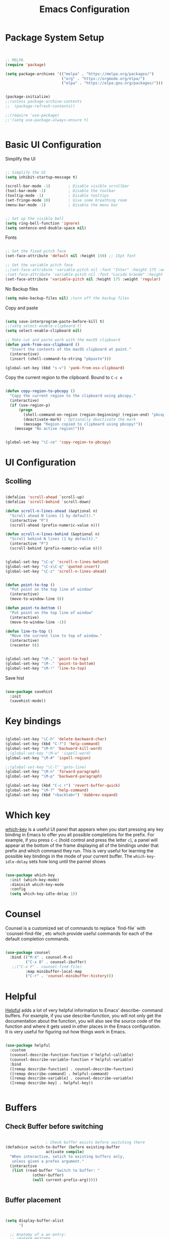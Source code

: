 #+title: Emacs Configuration
#+PROPERTY: header-args:emacs-lisp :tangle ~/dotfiles/init.el


* Package System Setup

#+begin_src emacs-lisp


  ;; MELPA
  (require 'package)

  (setq package-archives '(("melpa" . "https://melpa.org/packages/")
                           ("org" . "https://orgmode.org/elpa/")
                           ("elpa" . "https://elpa.gnu.org/packages/")))


  (package-initialize)
  ;;(unless package-archive-contents
  ;;  (package-refresh-contents))

  ;;(require 'use-package)
  ;;'(setq use-package-always-ensure t)


#+end_src


* Basic UI Configuration

Simplify the UI

#+begin_src emacs-lisp

  ;; Simplify the UI
  (setq inhibit-startup-message t)

  (scroll-bar-mode -1)        ; Disable visible scrollbar
  (tool-bar-mode -1)          ; Disable the toolbar
  (tooltip-mode -1)           ; Disable tooltips
  (set-fringe-mode 10)        ; Give some breathing room
  (menu-bar-mode -1)          ; Disable the menu bar


  ;; Set up the visible bell
  (setq ring-bell-function 'ignore)
  (setq sentence-end-double-space nil)

#+end_src

Fonts

#+begin_src emacs-lisp

  ;; Set the fixed pitch face
  (set-face-attribute 'default nil :height 150) ;; 15pt font

  ;; Set the variable pitch face
  ;;(set-face-attribute 'variable-pitch nil :font "Inter" :height 175 :weight 'regular)
  ;(set-face-attribute 'variable-pitch nil :font "Lucida Grande" :height 175 :weight 'regular)
  (set-face-attribute 'variable-pitch nil :height 175 :weight 'regular)

#+end_src

No Backup files

#+begin_src emacs-lisp
  (setq make-backup-files nil) ;turn off the backup files
#+end_src

Copy and paste

#+begin_src emacs-lisp

  (setq save-interprogram-paste-before-kill t)
  ;;(setq select-enable-clipboard t)
  (setq select-enable-clipboard nil)

  ;; Make cut and paste work with the macOS clipboard
  (defun yank-from-osx-clipboard ()
    "Insert the contents of the macOS clipboard at point."
    (interactive)
    (insert (shell-command-to-string "pbpaste")))

  (global-set-key (kbd "s-v") 'yank-from-osx-clipboard)

#+end_src

Copy the current region to the clipboard.  Bound to =C-c e=

#+begin_src emacs-lisp

  (defun copy-region-to-pbcopy ()
    "Copy the current region to the clipboard using pbcopy."
    (interactive)
    (if (use-region-p)
        (progn
          (shell-command-on-region (region-beginning) (region-end) "pbcopy")
          (deactivate-mark) ; Optionally deactivate the mark
          (message "Region copied to clipboard using pbcopy!"))
      (message "No active region!")))


  (global-set-key "\C-ce" 'copy-region-to-pbcopy)

#+end_src


* UI Configuration

** Scolling

#+begin_src emacs-lisp

  (defalias 'scroll-ahead `scroll-up)
  (defalias 'scroll-behind `scroll-down)

  (defun scroll-n-lines-ahead (&optional n)
    "Scroll ahead N lines (1 by default)."
    (interactive "P")
    (scroll-ahead (prefix-numeric-value n)))

  (defun scroll-n-lines-behind (&optional n)
    "Scroll behind N lines (1 by default)."
    (interactive "P")
    (scroll-behind (prefix-numeric-value n)))


  (global-set-key "\C-q" 'scroll-n-lines-behind)
  (global-set-key "\C-x\C-q" 'quoted-insert)
  (global-set-key "\C-z" 'scroll-n-lines-ahead)


  (defun point-to-top ()
    "Put point on the top line of window"
    (interactive)
    (move-to-window-line 0))

  (defun point-to-bottom ()
    "Put point on the top line of window"
    (interactive)
    (move-to-window-line -1))

  (defun line-to-top ()
    "Move the current line to top of window."
    (interactive)
    (recenter 0))


  (global-set-key "\M-," 'point-to-top)
  (global-set-key "\M-." 'point-to-bottom)
  (global-set-key "\M-!" 'line-to-top)

#+end_src

Save hist

#+begin_src emacs-lisp

  (use-package savehist
    :init
    (savehist-mode))

#+end_src


* Key bindings

#+begin_src emacs-lisp

  (global-set-key "\C-h" 'delete-backward-char)
  (global-set-key (kbd "C-?") 'help-command)
  (global-set-key "\M-h" 'backward-kill-word)
  ;;(global-set-key "\M-w" 'ispell-word)
  (global-set-key "\M-#" 'ispell-region)

  ;;(global-set-key "\C-l" 'goto-line)
  (global-set-key "\M-n" 'forward-paragraph)
  (global-set-key "\M-p" 'backward-paragraph)

  (global-set-key (kbd "C-c r") 'revert-buffer-quick)
  (global-set-key "\M-?" 'help-command)
  (global-set-key (kbd "<backtab>") 'dabbrev-expand)

#+end_src


* Which key

[[https://github.com/justbur/emacs-which-key][which-key]]  is a useful UI panel that appears when you start pressing any key binding in Emacs to offer you all possible completions for the prefix. For example, if you press =C-c= (hold control and press the letter =c=), a panel will appear at the bottom of the frame displaying all of the bindings under that prefix and which command they run. This is very useful for learning the possible key bindings in the mode of your current buffer. The =which-key-idle-delay= sets how long until the pannel shows

#+begin_src emacs-lisp

  (use-package which-key
    :init (which-key-mode)
    :diminish which-key-mode
    :config
    (setq which-key-idle-delay 1))

#+end_src


* Counsel

Counsel is a customized set of commands to replace `find-file` with `counsel-find-file`, etc which provide useful commands for each of the default completion commands.

#+begin_src emacs-lisp

  (use-package counsel
    :bind (("M-X" . counsel-M-x)
           ("C-x B" . counsel-ibuffer)
  	 ;;("C-x F" . counsel-find-file)
           :map minibuffer-local-map
           ("C-r" . 'counsel-minibuffer-history)))

#+end_src


* Helpful

[[https://github.com/Wilfred/helpful][Helpful]] adds a lot of very helpful information to Emacs’ describe- command buffers. For example, if you use describe-function, you will not only get the documentation about the function, you will also see the source code of the function and where it gets used in other places in the Emacs configuration. It is very useful for figuring out how things work in Emacs.

#+begin_src emacs-lisp

  (use-package helpful
    :custom
    (counsel-describe-function-function #'helpful-callable)
    (counsel-describe-variable-function #'helpful-variable)
    :bind
    ([remap describe-function] . counsel-describe-function)
    ([remap describe-command] . helpful-command)
    ([remap describe-variable] . counsel-describe-variable)
    ([remap describe-key] . helpful-key))


#+end_src


* Buffers

** Check Buffer before switching

#+begin_src emacs-lisp

  					; Check buffer exists before switching there
  (defadvice switch-to-buffer (before existing-buffer
  				    activate compile)
    "When interactive, swtich to existing buffers only,
     unless given a prefex argument."
    (interactive
     (list (read-buffer "Switch to buffer: "
  		      (other-buffer)
  		      (null current-prefix-arg)))))


#+end_src

** Buffer placement

#+begin_src emacs-lisp


  (setq display-buffer-alist
        '(

  	;; Anatomy of a an entry:
  	;; (BUFFER-MATCHER
  	;;  LIST-OF-DISPLAY-ACTIONS
  	;;  &optional PARAMETERS)

  	("\\*Org todo\\*"
  	 ;; list of display functions
  	 (display-buffer-reuse-window
  	  display-buffer-below-selected)
  	 ;; Parameters
  	 (window-height . fit-window-to-buffer)
  	 (dedicated . t)
  	 )

  	("\\*wclock\\*"
  	 ;; list of display functions
  	 (display-buffer-reuse-window
  	  display-buffer-below-selected)
  	 ;; Parameters
  	 (window-height . fit-window-to-buffer)
  	 (dedicated . t)
  	 )

  	
  	))

#+end_src


Ediff

#+begin_src emacs-lisp

  (setq ediff-split-window-function 'split-window-horizontally)
  (setq ediff-window-setup-function 'ediff-setup-windows-plain)

#+end_src


* Text Editing 

Whitespace

#+begin_src emacs-lisp


  (defun replace-blank-lines-with-true-blanks ()
    (interactive)
    (save-excursion
      (goto-char (point-min))
      (while (re-search-forward "^[ \t]+$" nil t)
        (replace-match "" nil nil))))

  (defun remove-trailing-whitespace ()
    (interactive)
    (when (derived-mode-p 'python-mode 'emacs-lisp-mode)
      (delete-trailing-whitespace)))

  (add-hook 'before-save-hook 'remove-trailing-whitespace)


#+end_src


* Copilot

https://github.com/copilot-emacs/copilot.el

#+begin_src emacs-lisp

  ;; Setting up copilot
  (add-to-list 'load-path "~/emacs/copilot.el")
  (require 'editorconfig)
  (require 'copilot)
  (add-hook 'prog-mode-hook 'copilot-mode)
  (define-key copilot-completion-map (kbd "<backtab>") 'copilot-accept-completion)
  (define-key copilot-completion-map (kbd "C-c C-f") 'copilot-accept-completion-by-word)
  (define-key copilot-completion-map (kbd "C-<tab>") 'copilot-accept-completion-by-word)
  (define-key copilot-completion-map (kbd "C-M-<tab>") 'copilot-accept-completion-by-line)  

  (define-key copilot-completion-map (kbd "M-p") 'copilot-previous-completion)
  (define-key copilot-completion-map (kbd "M-n") 'copilot-next-completion)
  (define-key copilot-completion-map (kbd "C-g") 'copilot-clear-overlay)

  (setq warning-suppress-types '((copilot)))

#+end_src


Chat: https://github.com/chep/copilot-chat.el
 
Automatically make git commit messages.

#+begin_src emacs-lisp

  (add-hook 'git-commit-setup-hook 'copilot-chat-insert-commit-message)
  (global-set-key (kbd "C-c c") 'copilot-chat-transient)

#+end_src


* GPTel


#+begin_src emacs-lisp


  ;; Setting up gptel
  ;; (add-to-list 'load-path "~/emacs/gptel")

  (use-package gptel
    :ensure t
    :config
    ;; either hard‑code it (not recommended for shared configs):
    ;;(setq gptel-api-key "sk‑YOUR_SECRET_KEY_HERE")

    ;; or, read from your shell’s env var:
    (setq gptel-api-key (getenv "OPENAI_API_KEY")))
  

  (add-to-list 'gptel-directives '(dict . "Provide synonyms for the word I provide. Respond with a list of words separated by commas; respond in one line."))
  (add-to-list 'gptel-directives '(math . "I want you to act like a mathematician. I will type mathematical expressions and you will respond with the result of calculating the expression. I want you to answer only with the final amount and nothing else. Do not write explanations. When I need to tell you something in English, I'll do it by putting the text inside square brackets {like this}."))

  (global-set-key (kbd "C-c g") 'gptel-send)
  (global-set-key (kbd "C-c m") 'gptel-menu)


  (defun gptel-send-with-options (&optional arg)
    "Send query.  With prefix ARG open gptel's menu instead."
    (interactive "P")
    (if arg
        (call-interactively 'gptel-menu)
      (gptel--suffix-send (transient-args 'gptel-menu))))


  ;; Optional defaults
  (setq gptel-use-tools t                 ; allow tool use by default
        gptel-confirm-tool-calls nil        ; ask before each invocation
        gptel-include-tool-results nil)     ; echo results back to the model


  (gptel-make-preset 'proofreading
    :description "Preset for proofreading tasks"
    :system "Please copy edit this text. The replace will applied in place so only return the edited text."
    :use-context 'system)



#+end_src

Look up function... Should probalbly being gptel-quick instead !

#+begin_src emacs-lisp

  (defvar gptel-lookup--history nil)

  (defun gptel-lookup (prompt)
    (interactive (list (read-string "Ask ChatGPT: " nil gptel-lookup--history)))
    (when (string= prompt "") (user-error "A prompt is required."))
    (gptel-request
        prompt
      :system "You LLM living in Emacs and a helpful assistant. Be concise"      ;; <- Your system directive here
      :callback
      (lambda (response info)
        (if (not response)
            (message "gptel-lookup failed with message: %s" (plist-get info :status))
  	(with-current-buffer (get-buffer-create "*gptel-lookup*")
            (let ((inhibit-read-only t))
              (erase-buffer)
              (insert response))
            (special-mode)
            (display-buffer (current-buffer)
                            `((display-buffer-in-side-window)
                              (side . bottom)
                              (window-height . ,#'fit-window-to-buffer))))))))


#+end_src


* Vertigo

The [[https://github.com/minad/vertico][Vertigo]] package applies a vertical layout to the minibuffer. It also pops up the minibuffer eagerly so we can see the available options without further interactions. This package is very fast and "just works", though it also is highly customisable in case we need to modify its behaviour.


#+begin_src emacs-lisp

  (use-package vertico
    :ensure t
    :custom
    (vertico-cycle t)
    :init
    (vertico-mode))


  (keymap-set vertico-map "?" #'minibuffer-completion-help)
  (keymap-set vertico-map "M-RET" #'minibuffer-force-complete-and-exit)
  (keymap-set vertico-map "M-TAB" #'minibuffer-complete)
  (keymap-set vertico-map "TAB" #'minibuffer-complete)


#+end_src


* Marginalia

The [[https://protesilaos.com/emacs/dotemacs#h:bd3f7a1d-a53d-4d3e-860e-25c5b35d8e7e][Marginalia]] package provides helpful annotations next to  completion candidates in the minibuffer.  The information on display depends on the type of content.  If it is about files, it shows file permissions and the last modified date.  If it is a buffer, it shows the buffer's size, major mode, and the like.
 
#+begin_src emacs-lisp

  (use-package marginalia
    :after vertico
    :ensure t
    :custom
    (marginalia-annotators '(marginalia-annotators-heavy marginalia-annotators-light nil))
    :init
    (marginalia-mode))

#+end_src


* Orderless

The [[https://protesilaos.com/emacs/dotemacs#h:7cc77fd0-8f98-4fc0-80be-48a758fcb6e2][orderless]] package lets the minibuffer use an out-of-order pattern matching algorithm.  It matches space-separated words or regular expressions in any order.  In its simplest form, something like "ins pac" matches `package-menu-mark-install' as well as `package-install'.  This is a powerful tool because we no longer need to remember exactly how something is named.

Note that Emacs has lots of "completion styles" (pattern matching algorithms), but let us keep things simple.

#+begin_src emacs-lisp

  (use-package orderless
    :ensure t
    :config
    (setq completion-styles '(orderless basic)))
    
#+end_src


* Consult


The [[https://protesilaos.com/emacs/dotemacs#h:22e97b4c-d88d-4deb-9ab3-f80631f9ff1d][consult]] package provides lots of commands that are enhanced variants of basic, built-in functionality.  One of the headline features of consult is its preview facility, where it shows in another Emacs window the context of what is currently matched in the minibuffer.  Here I define key bindings for some commands you may find useful.  The mnemonic for their prefix is "alternative search" (as opposed to the basic C-s or C-r keys).

#+begin_src emacs-lisp

  (use-package consult
    :ensure t
    :bind (;; A recursive grep
           ("M-s g" . consult-grep)
           ;; Search for files names recursively
           ("M-s f" . consult-find)
           ;; Search through the outline (headings) of the file
           ("M-s M-o" . consult-outline)
           ;; Search the current buffer
           ("M-s M-l" . consult-line)
           ;; Switch to another buffer, or bookmarked file, or recently
           ;; opened file.
           ("M-s b" . consult-buffer)))
    
#+end_src


* Embark

[[https://github.com/oantolin/embark][embark]]
#+begin_src emacs-lisp

    (use-package embark
      :ensure t

      :bind
      (("C-." . embark-act)         ;; pick some comfortable binding
       ("C-;" . embark-dwim)        ;; good alternative: M-.
       ;("C-h B" . embark-bindings) ;; alternative for `describe-bindings'
       ) 

      :init

      ;; Optionally replace the key help with a completing-read interface
      (setq prefix-help-command #'embark-prefix-help-command)

      ;; Show the Embark target at point via Eldoc. You may adjust the
      ;; Eldoc strategy, if you want to see the documentation from
      ;; multiple providers. Beware that using this can be a little
      ;; jarring since the message shown in the minibuffer can be more
      ;; than one line, causing the modeline to move up and down:

      ;; (add-hook 'eldoc-documentation-functions #'embark-eldoc-first-target)
      ;; (setq eldoc-documentation-strategy #'eldoc-documentation-compose-eagerly)

      :config

      ;; Hide the mode line of the Embark live/completions buffers
      (add-to-list 'display-buffer-alist
                   '("\\`\\*Embark Collect \\(Live\\|Completions\\)\\*"
                     nil
                     (window-parameters (mode-line-format . none)))))


    ;; Consult users will also want the embark-consult package.
    (use-package embark-consult
      :ensure t ; only need to install it, embark loads it after consult if found
      :hook
      (embark-collect-mode . consult-preview-at-point-mode))


#+end_src


* Magit

 The `magit' package is a powerful interface to Git.

#+begin_src emacs-lisp

  (use-package magit
    :ensure t)

#+end_src


* Dired

The `dired' package is the built-in file manager of Emacs.

#+begin_src emacs-lisp


  (use-package dired
    :ensure nil              ;; dired is built-in
    :bind (:map dired-mode-map
                ("b" . dired-up-directory))
    :custom ((insert-directory-program "gls")
  	   (dired-listing-switches "-agho --group-directories-first")
  	   ;;(dired-dwim-target t)
  	   ;;(dired-recursive-copies 'always)
  	   ;;(dired-recursive-deletes 'top)
  	   )
    )


  (with-eval-after-load 'dired
    (require 'dired-x))

  (use-package dired-open
    :config
    ;; Doesn't work as expected!
    (add-to-list 'dired-open-functions #'dired-open-xdg t)
    ;; -- OR! --
    (setq dired-open-extensions '(("key" . "open")
  				("docx". "open")
  				("xlsx". "open")
  				("pdf" . "open"))))


  (use-package dired-hide-dotfiles
    :hook (dired-mode . dired-hide-dotfiles-mode)
    :bind(:map dired-mode-map
  	("H" . dired-hide-dotfiles-mode)
    ))
    
#+end_src


* Rainbow Delimiters
 
[[https://github.com/Fanael/rainbow-delimiters][rainbow-delimiters]] is useful in programming modes because it colorizes nested parentheses and brackets according to their nesting depth. This makes it a lot easier to visually match parentheses in Emacs Lisp code without having to count them yourself.

#+begin_src emacs-lisp

  (use-package rainbow-delimiters
    :hook (prog-mode . rainbow-delimiters-mode))

#+end_src


* Tramps

LPC

#+begin_src emacs-lisp

  (setq remote-lpc-coffea4bees-path "/ssh:jda102@cmslpc-el9.fnal.gov:/uscms/home/jda102/nobackup/HH4b/Run3/coffea4bees/")

  ;; Example of using the variable
  (defun open-lpc-coffea4bees ()
    "Open the remote HH4b directory on the LPC."
    (interactive)
    (find-file remote-lpc-coffea4bees-path))
    
#+end_src

Falcon

#+begin_src emacs-lisp

  (setq remote-falcon-coffea4bees-path "/ssh:jalison@falcon.phys.cmu.edu:/home/export/jalison/work/coffea4bees/python")

  ;; Example of using the variable
  (defun open-falcon-coffea4bees ()
    "Open the remote HH4b directory on falcon.phys.cmu.edu"
    (interactive)
    (find-file remote-falcon-coffea4bees-path))


#+end_src

  
* Org Mode

[[https://orgmode.org/][Org Mode]] is one of the hallmark features of Emacs. It is a rich document editor, project planner, task and time tracker, blogging engine, and literate coding utility all wrapped up in one package.

** Better Fonts


The efs/org-font-setup function configures various text faces to tweak the sizes of headings and use variable width fonts in most cases so that it looks more like we’re editing a document in org-mode. We switch back to fixed width (monospace) fonts for code blocks and tables so that they display correctly

#+begin_src emacs-lisp :tangle ~/dotfiles/init-org.el

  (defun efs/org-font-setup ()
    ;; Replace list hyphen with dot
    ;(font-lock-add-keywords 'org-mode
    ;			  '(("^ *\\([-]\\) "
    ;			     (0 (prog1 () (compose-region (match-beginning 1) (match-end 1) "•"))))))


    ;; Set faces for heading levels with colors
    ;;(set-face-attribute 'org-level-1 nil :font "Lucida Grande" :weight 'bold    :height 1.1 :foreground "#8350ef")
    ;;;;;(set-face-attribute 'org-level-1 nil :font "Lucida Grande" :weight 'bold    :height 1.1 :foreground "mediumblue")
    ;;;;;(set-face-attribute 'org-level-2 nil :font "Lucida Grande" :weight 'bold    :height 1.1 ) 
    ;;;;;(set-face-attribute 'org-level-3 nil :font "Lucida Grande" :weight 'regular :height 1.1 ) 
    ;;;;;(set-face-attribute 'org-level-4 nil :font "Lucida Grande" :weight 'regular :height 1.1 ) 
    ;;;;;(set-face-attribute 'org-level-5 nil :font "Lucida Grande" :weight 'regular :height 1.1 ) 
    ;;;;;(set-face-attribute 'org-level-6 nil :font "Lucida Grande" :weight 'regular :height 1.1 ) 
    ;;;;;(set-face-attribute 'org-level-7 nil :font "Lucida Grande" :weight 'regular :height 1.1 ) 
    ;;;;;(set-face-attribute 'org-level-8 nil :font "Lucida Grande" :weight 'regular :height 1.1 ) 

    ;; Ensure that anything that should be fixed-pitch in Org files appears that way
    (set-face-attribute 'org-block nil :foreground nil :inherit '(shadow fixed-pitch) :height 1.0)
    (set-face-attribute 'org-code nil   :inherit '(shadow fixed-pitch))
    (set-face-attribute 'org-table nil   :inherit '(shadow fixed-pitch))
    (set-face-attribute 'org-verbatim nil :inherit '(shadow fixed-pitch) :height 0.9)
    (set-face-attribute 'org-special-keyword nil :inherit '(font-lock-comment-face fixed-pitch))
    (set-face-attribute 'org-meta-line nil :inherit '(font-lock-comment-face fixed-pitch))
    (set-face-attribute 'org-checkbox nil :inherit 'fixed-pitch)
    )

#+end_src


** Basic Config

This section contains the basic configuration for org-mode plus the configuration for Org agendas and capture templates.

#+begin_src emacs-lisp :tangle ~/dotfiles/init-org.el

  (defun efs/org-mode-setup ()
    (org-indent-mode)
    (variable-pitch-mode 1)
    ;;(setq-default line-spacing 0.5) ;; 0.2 means 20% extra space
    (visual-line-mode 1))


  (use-package org
    :hook (org-mode . efs/org-mode-setup)
    :config
    (setq org-ellipsis " ▾")
    (setq org-agenda-files
    	'("~/RoamNotes/Tasks.org"
    	  "~/RoamNotes/Mail.org"
    	  "~/RoamNotes/Archive.org"
    	  "~/RoamNotes/Birthdays.org"
    	  "~/RoamNotes/gcal.org"
    	  ))
    (setq org-hide-emphasis-markers t)
    (setq org-hide-block-startup t)
    (efs/org-font-setup)

    (setq org-insert-heading-respect-content t)
    (setq org-agenda-start-with-log-mode t)
    (setq org-log-done 'time)
    (setq org-log-into-drawer t)


    (setq org-todo-keywords
    	'((sequence "TODO(t)" "The ONE thing(o)" "Now(n)" "Someday Maybe(s)" "Waiting(w)" "Planned(p)" "|" "CANCEL(c!)" "DONE(d!)")
    	  ))

    (setq org-refile-targets
    	'(("Archive.org" :maxlevel . 1)
    	  ("Tasks.org" :maxlevel . 1)
    	  ))

    ;; Save Org buffers after refiling!
    (advice-add 'org-refile :after 'org-save-all-org-buffers)

    ;;
    (setq org-tag-alist
    	'((:startgroup)
    	  ;; Put mutually exclusive tags here
    	  (:endgroup)
    	  ;;("@errand" . ?E)
    	  ;;("@home" . ?H)
    	  ;;("@work" . ?W)
    	  ;;("meeting" . ?m)
    	  ;;("planning" . ?p)
    	  ("teaching" . ?t)
    	  ("emacs" . ?e)
    	  ("HGC" . ?H)
    	  ("4b" . ?4)
    	  ("bbWW" . ?W)
    	  ;;("publish" . ?P)
    	  ("idea" . ?i)
    	  ("question" . ?q)
    	  ))


    ;; Configure custom agenda views
    (setq org-agenda-custom-commands
    	'(("d" "Dashboard"
    	   ((agenda "" ((org-deadline-warning-days 7)))
    	    (todo "The ONE thing"
    		  ((org-agenda-overriding-header "The ONE Thing")))
    	    (todo "Now"
    		  ((org-agenda-overriding-header "To do:")))
    	    (todo "Waiting"
    		  ((org-agenda-overriding-header "Waiting on")))
    	    (todo "TODO"
    		  ((org-agenda-overriding-header "On a Burner in the back of my mind")))  	    
    	    ;;(tags-todo "agenda/Waiting" ((org-agenda-overriding-header "Waiting on")))
    	    ))

    	  ("t" "To do"
    	   ((todo "TODO"
    		  ((org-agenda-overriding-header "Open Items")))))

    	  ("n" "To do now"
    	   ((todo "Now"
    		  ((org-agenda-overriding-header "Now:")))))


    	  ("o" "The ONE Thing"
    	   ((todo "The ONE thing"
    		  ((org-agenda-overriding-header "The ONE Thing")))))

    	  ("s" "Someday Maybe"
    	   ((todo "Someday Maybe"
    		  ((org-agenda-overriding-header "Someday Maybe")))))

    	  ;; The + [tag-name] means that the tag is required the - [tag-name] means that the tag is excluded
    	  ;;("W" "Work Tasks" tags-todo "+work-email")

    	  ))

    (setq org-capture-templates
    	`(("a" "Appointment" entry (file "~/RoamNotes/gcal.org" )
    	   "* %?")
    	  ("t" "Tasks / Projects")

    	  ;; %? is for the cursor /  %U is the time stamp  / %a is the link to the file / %i is the current region
    	  ;;("tt" "Task" entry (file+olp "~/RoamNotes/Tasks.org" "Inbox")
    	  ;; "* TODO %?\n  %U\n  %a\n  %i" :empty-lines 1)
    	  ("tt" "Task" entry (file "~/RoamNotes/Tasks.org")
             "* TODO %?\n  %U\n " :empty-lines 1)

    	  ("m", "Email Workflow")
    	  ("mf", "Follow Up" entry (file+olp "~/RoamNotes/Mail.org" "Follow Up")
    	   "* TODO %a\n\n %i"
    	   :immediate-finish t)

    	  ("mr", "Read Later" entry (file+olp "~/RoamNotes/Mail.org" "Read Later")
    	   "* TODO %a\n\n %i"
    	   :immediate-finish t))
    	)
    )

  (add-hook 'org-mode-hook 'abbrev-mode)


#+end_src



* Org mode Keybindings

 This unbinds the Alt-Left and Alt-Right keys in Org-mode, which will make them fall back to the global Emacs keybindings (moving by word).

#+begin_src emacs-lisp :tangle ~/dotfiles/init-org.el
  					;
  (with-eval-after-load 'org
    (define-key org-mode-map (kbd "<M-left>") nil)
    (define-key org-mode-map (kbd "<backtab>") nil)
    (define-key org-mode-map (kbd "<M-right>") nil))


  #+end_src


* Nicer Heading Bullets

[[https://github.com/sabof/org-bullets][org-bullets]] replaces the heading stars in org-mode buffers with nicer looking characters that you can control. 

#+begin_src emacs-lisp  :tangle ~/dotfiles/init-org.el

  (use-package org-bullets
    :after org
    :hook (org-mode . org-bullets-mode)
    :custom
    (org-bullets-bullet-list '("○" "-" "" "" "" "" "")))

    ;; Other options: "◉" "○" "●" "○" "●" "○" "●"
  
#+end_src


* Center Org Buffers

We use [[https://github.com/joostkremers/visual-fill-column][visual-fill-column]] to center =org-mode= buffers for a more pleasing writing experience as it centers the contents of the buffer horizontally to seem more like you are editing a document. 

#+begin_src emacs-lisp : tangle ~/dotfiles/init-org.el

  (defun efs/org-mode-visual-fill ()
    (setq visual-fill-column-width 150
          visual-fill-column-center-text t)
    (visual-fill-column-mode 1))

  (use-package visual-fill-column
    :hook (org-mode . efs/org-mode-visual-fill))

#+end_src


* Latex in Org mode

#+begin_src emacs-lisp :tangle ~/dotfiles/init-org.el

  (setq org-latex-create-formula-image-program 'dvipng) ;; or 'dvisvgm for SVG output
  (setq org-export-with-broken-links t)  ;; Allow all broken links
  (setq org-startup-with-latex-preview t)
  (setq org-startup-with-inline-images t)
  (setq org-image-actual-width '(300))
  
#+end_src

#+begin_src emacs-lisp :tangle ~/dotfiles/init-org.el

  ;; adjust image size, scale, background, etc.
  (setq org-format-latex-options
        ;; (see C-h v org-format-latex-options for all settings)
        '(:foreground default :background default
          :scale 2.0   ; 1.0 = 100% size
          :html-foreground "Black" :html-background "Transparent"
          :html-scale 1.0))

#+end_src


* Org Calendar

Set the calendar to open in a side window at the top of the screen

#+begin_src emacs-lisp :tangle ~/dotfiles/init-org.el
  
  (add-to-list 'display-buffer-alist
               '("\\*Calendar\\*"
                 (display-buffer-in-side-window)
                 (side . top)
                 (window-height . 20)))

#+end_src

Default show onnly one day

#+begin_src emacs-lisp :tangle ~/dotfiles/init-org.el

  (setq org-agenda-span 'day)
  
#+end_src



* Org Roam

#+begin_src emacs-lisp :tangle ~/dotfiles/init-org.el

  (define-prefix-command 'org-roam-prefix-map)
  (global-set-key (kbd "C-c n") 'org-roam-prefix-map)


  (use-package org-roam
    :ensure t
    :custom
    (org-roam-directory "~/RoamNotes")
    (org-roam-dailies-directory   "Journal/")
    (org-roam-completion-everywhere t)
    (org-roam-dailies-capture-templates
     '(("d" "default" entry
        (file "~/RoamNotes/Templates/DailyTemplate.org")
        :target (file+head "%<%Y/%m-%B/%d-%B-%Y-%A>.org" "#+title: %<%d %B %Y %A>\n")))
     )
    (org-roam-capture-templates
     '(("d" "default" plain
        "\n\n %?\n" :empty-lines-before 1
        :if-new (file+head "Notes/${slug}-%<%Y%m%d%H%M%S>.org" "#+title: ${title}\n")
        :unnarrowed t)))
    :bind (("C-c n l" . org-roam-buffer-toggle)
           ("C-c n f" . org-roam-node-find)
           ("C-c n i" . org-roam-node-insert)
           :map org-mode-map
           ("C-M-i"    . completion-at-point))
    :bind-keymap
    ("C-c n d" . org-roam-dailies-map)
    :config
    (require 'org-roam-dailies) ;; Ensure the keymap is available
    ;; Configure backlinks buffer to always appear at the bottom
    (add-to-list 'display-buffer-alist
                 '("\\*org-roam\\*"
                   (display-buffer-in-side-window)
                   (side . bottom)
                   (slot . 0)
                   (window-width . 0.33)
                   (window-height . 0.4)
                   (window-parameters . ((no-delete-other-windows . t)))))
    (org-roam-setup))
  (org-roam-db-autosync-mode)

  (require 'org-roam-dailies)


#+end_src


* Org-roam Daily

Helper functions to open or create the daily

#+begin_src emacs-lisp :tangle ~/dotfiles/init-org.el

  (defun my/roam-dailies--today-filepath ()
    "Return the absolute path of today’s Org-roam daily note."
    (let* ((fname (format-time-string "%Y/%m-%B/%d-%B-%Y-%A.org" (current-time)))
           (dir   (expand-file-name org-roam-dailies-directory
                                    org-roam-directory)))
      (expand-file-name fname dir)))
    
#+end_src

#+begin_src emacs-lisp :tangle ~/dotfiles/init-org.el

  (defun my/roam-dailies-goto-or-capture-today ()
    "If today’s daily file exists, `goto` it; otherwise `capture` it."
    (interactive)
    (let ((file (my/roam-dailies--today-filepath)))
      ;; ensure the dailies directory is there
      (unless (file-directory-p (file-name-directory file))
        (make-directory (file-name-directory file) :parents))
      (if (file-exists-p file)
          ;; ── already there → just visit it ──
          (org-roam-dailies-goto-today)
        ;; ── absent → create via your capture template “d” ──
        (org-roam-dailies-capture-today))))

    
#+end_src

#+begin_src emacs-lisp :tangle ~/dotfiles/init-org.el

  (defun org-roam-dailies--list-files-recursively ()
    "List all Org files in `org-roam-dailies-directory' and its subdirectories."
    (let ((dailies-dir (expand-file-name org-roam-dailies-directory org-roam-directory)))
      (directory-files-recursively dailies-dir "\\.org$")))

  (advice-add 'org-roam-dailies--list-files :override #'org-roam-dailies--list-files-recursively)

#+end_src


** Daily Keybindings

#+begin_src emacs-lisp :tangle ~/dotfiles/init-org.el

  ;(global-set-key (kbd "s-d") 'org-roam-dailies-goto-today)
  (global-set-key (kbd "s-d") 'my/roam-dailies-goto-or-capture-today)
  (global-set-key (kbd "s-c") 'org-roam-dailies-goto-date)
  (global-set-key (kbd "s-a") (lambda () (interactive) (org-agenda nil "d")))
  (global-set-key (kbd "C-s-{") 'org-roam-dailies-find-previous-note)
  (global-set-key (kbd "C-s-}") 'org-roam-dailies-find-next-note)
  (global-set-key (kbd "s-t") (lambda () (interactive) (org-capture nil "tt")))
  (global-set-key (kbd "s-q") 'org-roam-node-insert-immediate)
  (global-set-key (kbd "s-i") 'org-roam-node-insert)
  (global-set-key (kbd "C-c a") 'org-agenda)
  (global-set-key (kbd "C-<tab>") 'org-shifttab)
  (global-set-key (kbd "C-c s") 'org-store-link)
    
#+end_src


** Org Agenda

Show *Org Agenda* in a right‑side window (≈ 50 % of the frame)

#+begin_src emacs-lisp  :tangle ~/dotfiles/init-org.el

  (add-to-list
   'display-buffer-alist
   '("^\\*Org Agenda\\*$"                           ; any agenda buffer
     (display-buffer-reuse-window                  ; ► first try to reuse…
      )               ; ► …else make a side‑window
     (side         . right)                        ; right edge of the frame
     (slot         . 0)                            ; topmost slot on that side
     (window-width . 0.50)                         ; half the frame’s width
     ;; optional niceties
     ;;(window-parameters . ((no-delete-other-windows . t) ; keep layout stable
     ;;                      ))
     )) ; M‐p / M‐n ignore
    
#+end_src


** Consult Org-roam

#+begin_src emacs-lisp  :tangle ~/dotfiles/init-org.el

  (use-package consult-org-roam
     :ensure t
     :after org-roam
     :init
     (require 'consult-org-roam)
     ;; Activate the minor mode
     (consult-org-roam-mode 1)
     :custom
     ;; Use `ripgrep' for searching with `consult-org-roam-search'
     ;(consult-org-roam-grep-func #'consult-ripgrep)
     ;; Configure a custom narrow key for `consult-buffer'
     (consult-org-roam-buffer-narrow-key ?r)
     ;; Display org-roam buffers right after non-org-roam buffers
     ;; in consult-buffer (and not down at the bottom)
     (consult-org-roam-buffer-after-buffers t)
     :config
     ;; Eventually suppress previewing for certain functions
     (consult-customize
      consult-org-roam-forward-links
      :preview-key "M-.")
     :bind
     ;; Define some convenient keybindings as an addition
     ("C-c n e" . consult-org-roam-file-find)
     ("C-c n b" . consult-org-roam-backlinks)
     ("C-c n B" . consult-org-roam-backlinks-recursive)
     ("C-c n b" . consult-org-roam-backlinks)     
     ("C-c n l" . consult-org-roam-forward-links)
     ("C-c n g" . consult-org-roam-search)
     )
    
#+end_src


* Setup Git Auto Commits

Auto git every hour

#+begin_src emacs-lisp  :tangle ~/dotfiles/init-org.el

  (defun my/org-notes-auto-commit ()
    "Auto-commit and push all changes in the notes repository, including untracked files."
    (let ((default-directory "~/RoamNotes")) ;; Replace with your notes repo path
      (when (file-directory-p default-directory)
        (require 'magit)
        ;; Save all modified buffers before Git actions
        (save-some-buffers t)
        ;; Stage all changes
        (magit-run-git "add" "-A")
        ;; Commit only if something is staged
        (when (magit-staged-files)
          (magit-commit-create
           `("-m" ,(format "Auto-commit notes: %s" (format-time-string "%F %T"))))
  	(magit-push-current-to-pushremote nil)))))

  (run-at-time "0 min" 3600 #'my/org-notes-auto-commit)

#+end_src


* Org Helper functions

This function opens the Org link at point without selecting the window and binds it to =C-c p=

#+begin_src emacs-lisp  :tangle ~/dotfiles/init-org.el

  (defun my/org-open-at-point-no-select ()
    "Open the Org link at point but keep focus in the current window."
    (interactive)
    (save-selected-window
      (org-open-at-point)))

  ;; rebind C-c p in Org mode to our new version
  (with-eval-after-load 'org
    (define-key org-mode-map (kbd "C-c p") #'my/org-open-at-point-no-select))


    
#+end_src


Also Bind to M-S-mouse click based on the position of the mouse.

#+begin_src emacs-lisp :tangle ~/dotfiles/init-org.el
  
  (defun my/org-open-at-point-no-select-mouse (event)
    "Call my/org-open-at-point-no-select at the position of mouse click EVENT."
    (interactive "e")
    (let* ((pos (event-start event))
           (window (posn-window pos))
           (buffer (window-buffer window))
           (position (posn-point pos)))
      (with-current-buffer buffer
        (goto-char position)
        (my/org-open-at-point-no-select))))

  (global-set-key [M-S-mouse-1] 'my/org-open-at-point-no-select-mouse)

#+end_src


* Org Contacts
  
Org-contacts configuration

#+begin_src emacs-lisp   :tangle ~/dotfiles/init-org.el

    (require 'org-contacts)
    (setq org-contacts-files '("~/RoamNotes/Contacts.org"))

#+end_src

Helper functions for defining emails lists with tab completion
  
#+begin_src emacs-lisp   :tangle ~/dotfiles/init-org.el

  (defun jda/org--contacts-groups ()
    "Return a list of all unique group names in org-contacts."
    (let ((groups '()))
      (org-map-entries
       (lambda ()
         (let ((contact-groups (org-entry-get nil "GROUP")))
           (when contact-groups
             (dolist (group (split-string contact-groups))
               (add-to-list 'groups group)))))
       nil
       (org-contacts-files))
      groups))


  (defun jda/get--group-emails (group)
    "Return a list of emails for contacts in GROUP."
    (let ((emails '()))
      (org-map-entries
       (lambda ()
         (let ((contact-groups (org-entry-get nil "GROUP"))
               (email (org-entry-get nil "EMAIL")))
  	 (when (and contact-groups email
                      (string-match (regexp-quote group) contact-groups))
             (push email emails))))
       nil
       (org-contacts-files))
      emails))


  (defun jda/insert-group-emails (group)
    "Insert comma-separated list of emails for GROUP.
   With completion for available groups."
    (interactive
     (list (completing-read "Group name: " (jda/org--contacts-groups))))
    (let ((emails (jda/get--group-emails group)))
      (insert (mapconcat 'identity emails ", "))))


#+end_src


* Org-download

https://github.com/abo-abo/org-download

#+begin_src emacs-lisp  :tangle ~/dotfiles/init-org.el

  (require 'org-download)

  (add-hook 'dired-mode-hook 'org-download-enable)

#+end_src


* Configure Babel Languages

#+begin_src emacs-lisp :tangle ~/dotfiles/init-org.el

  (org-babel-do-load-languages
    'org-babel-load-languages
    '((emacs-lisp . t)
      (python . t)))
  
  (setq org-babel-python-command "/opt/homebrew/bin/python3")
  (setq org-confirm-babel-evaluate nil)


  (require 'org-tempo)

  (add-to-list 'org-structure-template-alist '("sh" . "src shell"))
  (add-to-list 'org-structure-template-alist '("el" . "src emacs-lisp"))
  (add-to-list 'org-structure-template-alist '("py" . "src python"))

    
#+end_src


* GCal Integration

#+begin_src emacs-lisp ~/dotfiles/init-org.el

  (defun efs/lookup-password (&rest keys)
    (let ((result (apply #'auth-source-search keys)))
      (if result
          (funcall (plist-get (car result) :secret))
          nil)))
    
#+end_src

Need to fix client secret with gnp

#+begin_src emacs-lisp :tangle ~/dotfiles/init-org.el

  (require 'plstore)
  (add-to-list 'plstore-encrypt-to "D37214566A581BF2")


  (setq plstore-cache-passphrase-for-symmetric-encryption t)

  (setq org-gcal-client-id "57759006028-j8fafbn9prevdvjihbrf7hslpf0g09aa.apps.googleusercontent.com"
        org-gcal-client-secret (efs/lookup-password :host "org-gal-client")
        org-gcal-fetch-file-alist '(("johnda102@gmail.com" .  "~/RoamNotes/gcal.org")))

  (require 'org-gcal)
  (setq org-gcal-auto-archive nil)
  ;;(setq org-gcal-recurring-events-mode 'top-level)  ; Better handling of recurring events

  (setq org-gcal-remove-api-cancelled-events t)

  ;;(add-hook 'org-agenda-mode-hook (lambda () (org-gcal-sync)))
  ;;(add-hook 'org-capture-after-finalize-hook (lambda () (org-gcal-sync)))


#+end_src


* Mu4e

Email


#+begin_src emacs-lisp :tangle ~/dotfiles/init-org.el

  ;; adjust path if needed
  (add-to-list 'load-path "/opt/homebrew/share/emacs/site-lisp/mu/mu4e") 
    
#+end_src

Org-mail captures

#+begin_src emacs-lisp :tangle ~/dotfiles/init-org.el

  (defun efs/capture-mail-follow-up (msg)
    "Capture a follow-up task from an email."
    (interactive)
    (call-interactively 'org-store-link)
    (org-capture nil "mf"))

  (defun efs/capture-mail-read-later (msg)
    "Capture a readlater task from an email."
    (interactive)
    (call-interactively 'org-store-link)
    (org-capture nil "mr"))

    
#+end_src

Main setup

Testing [[https://github.com/armindarvish/consult-mu][consult-mu]]  Nice way to search email quickly

#+begin_src emacs-lisp :tangle ~/dotfiles/init-org.el

  (use-package mu4e
    :ensure nil
    ;:load-path "/opt/homebrew/share/emacs/site-lisp/mu/mu4e"
    :defer 20 ; Wait until 20 seconds after startup
    :bind(:map mu4e-search-minor-mode-map
  	     ("M-<right>" . right-word)
  	     ("M-<left>" .  left-word)
  	     )
    :bind(:map mu4e-compose-mode-map
    	         ("M-n" .  forward-paragraph)
  	     ("M-p" .  backward-paragraph)
  	     )

    :config
    (require 'mu4e-org)
    ;; This is set to 't' to avoid mail syncing issues when using mbsync
    (setq mu4e-change-filenames-when-moving t)

    ;; Refresh mail using isync every 30 minutes
    (setq mu4e-update-interval (* 30 60))
    (setq mu4e-get-mail-command "mbsync -a")
    (setq mu4e-maildir "~/Mail")
    (setq mu4b-mu-binary "/opt/homebrew/bin/mu")
    (setq user-mail-address  "johnalison@cmu.edu")
    (setq mu4e-drafts-folder "/[Gmail]/Drafts")
    (setq mu4e-sent-folder   "/[Gmail]/Sent Mail")
    (setq mu4e-refile-folder "/[Gmail]/All Mail")
    (setq mu4e-trash-folder  "/[Gmail]/Trash")
    ;;(setq mu4e-compose-format-flowed t)
    (setq mu4e-compose-format-flowed nil)
    (setq mu4e-compose-signature nil)
    (setq mu4e-attachment-dir "~/Downloads")

    (setq mu4e-headers-show-threads nil)      ;; Main option to disable threading
    (setq mu4e-headers-include-related nil)   ;; Don't include related messages
    (setq mu4e-headers-skip-duplicates nil)   ;; Show all messages, even duplicates


    ;; Add custom actions for our capture templates
    (add-to-list 'mu4e-headers-actions
  	       '("follow up" . efs/capture-mail-follow-up) t)
    (add-to-list 'mu4e-view-actions
  	       '("follow up" . efs/capture-mail-follow-up) t)
    (add-to-list 'mu4e-headers-actions
  	       '("read later" . efs/capture-mail-read-later) t)
    (add-to-list 'mu4e-view-actions
  	       '("read later" . efs/capture-mail-read-later) t)


    (setq mu4e-bookmarks
  	'(("flag:unread AND NOT flag:trashed" "Unread messages"      ?i)
  	  ("flag:flagged AND NOT flag:trashed"                     "Flagged"             ?f)
  	  ("maildir:\"/Inbox\" and date:today..now AND NOT flag:trashed"                  "Today's messages"     ?t)
  	  ("maildir:\"/Inbox\" and date:7d..now AND NOT flag:trashed"                  "This Weeks's messages"     ?w)
  	  ("maildir:\"/Inbox\" and date:30d..now AND NOT flag:trashed"                  "This Months's messages"     ?m)
  	))


    (setq mu4e-maildir-shortcuts
        '(("/Inbox"             . ?i)
          ("/[Gmail]/Sent Mail" . ?s)
          ("/[Gmail]/Trash"     . ?t)
          ;;("/[Gmail]/Important" . ?m)
          ("/[Gmail]/Drafts"    . ?d)
          ("/[Gmail]/All Mail"  . ?a)))

    (setq
     message-send-mail-function 'smtpmail-send-it
     smtpmail-smtp-user "johnda102@gmail.com"
     smtpmail-smtp-server "smtp.gmail.com"
     smtpmail-smtp-service 587
     smtpmail-stream-type 'starttls
     smtpmail-auth-credentials "~/.authinfo.gpg")


    (mu4e t)
    )

    
#+end_src

#+begin_src emacs-lisp

  (use-package consult-mu
    :load-path ("~/emacs/consult-mu" "~/emacs/consult-mu/extras")
    :after (consult mu4e)
    :custom
    ;;maximum number of results shown in minibuffer
    (consult-mu-maxnum 200)
    ;;show preview when pressing any keys
    (consult-mu-preview-key 'any)
    ;;do not mark email as read when previewed
    (consult-mu-mark-previewed-as-read nil)
    ;; do not amrk email as read when selected. This is a good starting point to ensure you would
    ;; not miss important emails marked as read by mistake especially when trying this package out.
    ;;  Later you can change this to t.
    (consult-mu-mark-viewed-as-read nil)
    ;; open the message in mu4e-view-buffer when selected.
    (consult-mu-action #'consult-mu--view-action)

    :config
    ;;create a list of saved searches for quick access using `histroy-next-element'
    ;; with `M-n' in minibuffer. Note the "#" character at the beginning of each query! Change these according to
    (setq consult-mu-saved-searches-dynamics '("#flag:unread"))
    (setq consult-mu-saved-searches-async '("#flag:unread"))
    ;; require extra module for searching contacts and runing embark actions on contacts
    (require 'consult-mu-contacts)
    (setq consult-mu-contacts-ignore-list '("^.*no.*reply.*"))
    (setq consult-mu-contacts-ignore-case-fold-search t)
    )

#+end_src

* Helper Functions

Zoom link

#+begin_src emacs-lisp

  (define-abbrev global-abbrev-table "myzoom" "https://cmu.zoom.us/j/4126571061")
  (define-abbrev global-abbrev-table "yield" "yeild")

#+end_src



* Languages

Fly check

#+begin_src emacs-lisp

  (use-package flycheck
    :ensure t
    :init (global-flycheck-mode))
    
#+end_src

** Language Servers

#+begin_src emacs-lisp

  (use-package lsp-mode
    :commands (lsp lsp-deferred)
    :init
    (setq lsp-keymap-prefix "C-c l")  ;; Or 'C-l', 's-l'
    :config
    (lsp-enable-which-key-integration t)

;;    ;; Essential for TRAMP
;;    (setq lsp-auto-guess-root t)
;;    (setq lsp-enable-file-watchers nil)
;;    (setq lsp-response-timeout 30)
;;
;;    ;; Enable TRAMP support
;;    (lsp-register-client
;;     (make-lsp-client :new-connection (lsp-tramp-connection "pylsp")
;;                      :major-modes '(python-mode)
;;                      :remote? t
;;                      :server-id 'pylsp-tramp))
    )

#+end_src




** Python
 
#+begin_src emacs-lisp

  (use-package python-mode
    :ensure nil
    :hook (python-mode . lsp-deferred)
    :bind (:map python-mode-map
  	      :package python
                ("<backtab>" . dabbrev-expand))
    )


  (use-package pyvenv
    :config
    (pyvenv-mode 1))


  (add-hook 'python-mode-hook (lambda () (company-mode -1)))


  (use-package lsp-mode
    :ensure t
    :commands (lsp lsp-deferred)
    :custom
    ;; Configure pylsp to use pylint
    (lsp-completion-enable nil)

    (lsp-pylsp-plugins-pylint-enabled t)
    (lsp-pylsp-plugins-flake8-enabled nil)

    (lsp-pylsp-plugins-autopep8-enabled t) ;; Turn on for code style
    (lsp-pylsp-plugins-black-enabled nil)
    (lsp-pylsp-plugins-yapf-enabled nil)

    (lsp-pylsp-plugins-pycodestyle-enabled nil)
    (lsp-pylsp-plugins-pyflakes-enabled nil)
    (lsp-pylsp-plugins-pylint-args ["--max-line-length=88" "--disable=C0103"]))

#+end_src


** Company

#+begin_src emacs-lisp
   
;;;    (use-package company
;;;      :after lsp-mode
;;;      :hook (prog-mode . company-mode)
;;;      :bind (:map company-active-map
;;;  		("<tab>" . company-complete-selection)
;;;  		("C-h" .   nil)
;;;  		("C-?" .   company-show-doc-buffer)
;;;  		)
;;;            (:map lsp-mode-map
;;;             ("<tab>" . company-indent-or-complete-common))
;;;      :custom
;;;      (company-minimum-prefix-length 1)
;;;      (company-idle-delay 0.0))
;;;
;;;  ;;   (use-package company-box
;;;  ;;    :hook (company-mode . company-box-mode))
      
#+end_src


* Emacs vs Emacs -nw config

#+begin_src emacs-lisp
      ;;:init (load-theme 'modus-operandi t)))

  (unless (eq window-system nil)
    (use-package doom-themes
      :init (load-theme 'modus-operandi-tritanopia t)))

  (unless (eq window-system nil)
    (load "~/dotfiles/init-org.el"))
    
#+end_src


* Auto-tangle configuration files

This snippet adds a hook to org-mode buffers so that efs/org-babel-tangle-config gets executed each time such a buffer gets saved. This function checks to see if the file being saved is the Emacs.org file you’re looking at right now, and if so, automatically exports the configuration here to the associated output files.

#+begin_src emacs-lisp :tangle ~/dotfiles/init-org.el
  
  ;; Automatically tangle our Emacs.org config file when we save it
  (defun efs/org-babel-tangle-config ()
    (when (string-equal (buffer-file-name)
                        (expand-file-name "~/dotfiles/Emacs.org"))
      ;; Dynamic scoping to the rescue
      (let ((org-confirm-babel-evaluate nil))
        (org-babel-tangle))))

  (add-hook 'org-mode-hook (lambda () (add-hook 'after-save-hook #'efs/org-babel-tangle-config)))

#+end_src


* World Clock

#+begin_src emacs-lisp

  (setq world-clock-list
        '(("America/New_York" "Pittsburgh")
          ("Europe/Zurich" "CERN")
          ("America/Chicago" "Chicago")
  	("America/Los_Angeles" "Santa Barbara")
          ("Asia/Shanghai" "China")))


#+end_src

